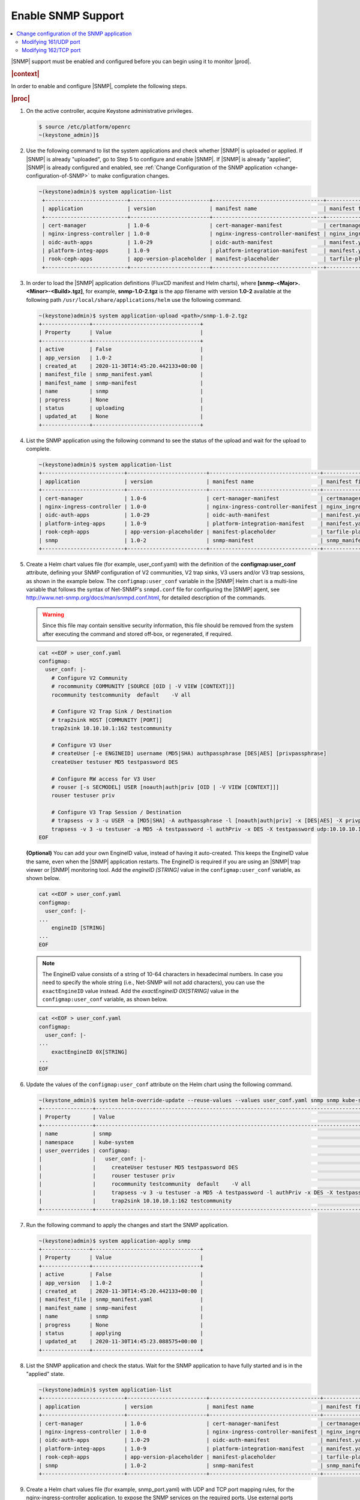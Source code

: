 
.. nat1580220934509
.. _enabling-snmp-support:

===================
Enable SNMP Support
===================

.. contents::
   :local:
   :depth: 2

|SNMP| support must be enabled and configured before you can begin using it to
monitor |prod|.

.. rubric:: |context|

In order to enable and configure |SNMP|, complete the following steps.

.. rubric:: |proc|

#.  On the active controller, acquire Keystone administrative privileges.

    .. code-block:: none

       $ source /etc/platform/openrc
       ~(keystone_admin)]$

#.  Use the following command to list the system applications and check whether
    |SNMP| is uploaded or applied. If |SNMP| is already "uploaded", go to Step
    5 to configure and enable |SNMP|. If |SNMP| is already "applied", |SNMP| is
    already configured and enabled, see :ref:`Change Configuration of the SNMP
    application <change-configuration-of-SNMP>` to make configuration changes.

    .. code-block:: none

       ~(keystone)admin)$ system application-list
        +--------------------------+-------------------------+-----------------------------------+----------------------------------------+---------------+-----------+
        | application              | version                 | manifest name                     | manifest file                          | status        | progress  |
        +--------------------------+-------------------------+-----------------------------------+----------------------------------------+---------------+-----------+
        | cert-manager             | 1.0-6                   | cert-manager-manifest             | certmanager-manifest.yaml              | applied       | completed |
        | nginx-ingress-controller | 1.0-0                   | nginx-ingress-controller-manifest | nginx_ingress_controller_manifest.yaml | applied       | completed |
        | oidc-auth-apps           | 1.0-29                  | oidc-auth-manifest                | manifest.yaml                          | uploaded      | completed |
        | platform-integ-apps      | 1.0-9                   | platform-integration-manifest     | manifest.yaml                          | applied       | completed |
        | rook-ceph-apps           | app-version-placeholder | manifest-placeholder              | tarfile-placeholder                    | upload-failed | None      |
        +--------------------------+-------------------------+-----------------------------------+----------------------------------------+---------------+-----------+

#.  In order to load the |SNMP| application definitions (FluxCD manifest and
    Helm charts), where **[snmp-<Major>.<Minor>-<Build>.tgz]**, for example,
    **snmp-1.0-2.tgz** is the app filename with version **1.0-2** available
    at the following path ``/usr/local/share/applications/helm`` use the
    following command.

    .. code-block:: none

        ~(keystone)admin)$ system application-upload <path>/snmp-1.0-2.tgz
        +---------------+----------------------------------+
        | Property      | Value                            |
        +---------------+----------------------------------+
        | active        | False                            |
        | app_version   | 1.0-2                            |
        | created_at    | 2020-11-30T14:45:20.442133+00:00 |
        | manifest_file | snmp_manifest.yaml               |
        | manifest_name | snmp-manifest                    |
        | name          | snmp                             |
        | progress      | None                             |
        | status        | uploading                        |
        | updated_at    | None                             |
        +---------------+----------------------------------+

#.  List the SNMP application using the following command to see the status
    of the upload and wait for the upload to complete.

    .. code-block:: none

        ~(keystone)admin)$ system application-list
        +--------------------------+-------------------------+-----------------------------------+----------------------------------------+---------------+-----------+
        | application              | version                 | manifest name                     | manifest file                          | status        | progress  |
        +--------------------------+-------------------------+-----------------------------------+----------------------------------------+---------------+-----------+
        | cert-manager             | 1.0-6                   | cert-manager-manifest             | certmanager-manifest.yaml              | applied       | completed |
        | nginx-ingress-controller | 1.0-0                   | nginx-ingress-controller-manifest | nginx_ingress_controller_manifest.yaml | applied       | completed |
        | oidc-auth-apps           | 1.0-29                  | oidc-auth-manifest                | manifest.yaml                          | uploaded      | completed |
        | platform-integ-apps      | 1.0-9                   | platform-integration-manifest     | manifest.yaml                          | applied       | completed |
        | rook-ceph-apps           | app-version-placeholder | manifest-placeholder              | tarfile-placeholder                    | upload-failed | None      |
        | snmp                     | 1.0-2                   | snmp-manifest                     | snmp_manifest.yaml                     | uploaded      | completed |
        +--------------------------+-------------------------+-----------------------------------+----------------------------------------+---------------+-----------+

#.  Create a Helm chart values file (for example, user_conf.yaml) with the
    definition of the **configmap:user_conf** attribute, defining your SNMP
    configuration of V2 communities, V2 trap sinks, V3 users and/or V3 trap
    sessions, as shown in the example below. The ``configmap:user_conf``
    variable in the |SNMP| Helm chart is a multi-line variable that follows the
    syntax of Net-SNMP's ``snmpd.conf`` file for configuring the |SNMP| agent,
    see `http://www.net-snmp.org/docs/man/snmpd.conf.html
    <http://www.net-snmp.org/docs/man/snmpd.conf.html>`__, for detailed
    description of the commands.

    .. warning::

       Since this file may contain sensitive security information, this file
       should be removed from the system after executing the command and
       stored off-box, or regenerated, if required.

    .. code-block:: none

       cat <<EOF > user_conf.yaml
       configmap:
         user_conf: |-
           # Configure V2 Community
           # rocommunity COMMUNITY [SOURCE [OID | -V VIEW [CONTEXT]]]
           rocommunity testcommunity  default    -V all

           # Configure V2 Trap Sink / Destination
           # trap2sink HOST [COMMUNITY [PORT]]
           trap2sink 10.10.10.1:162 testcommunity

           # Configure V3 User
           # createUser [-e ENGINEID] username (MD5|SHA) authpassphrase [DES|AES] [privpassphrase]
           createUser testuser MD5 testpassword DES

           # Configure RW access for V3 User
           # rouser [-s SECMODEL] USER [noauth|auth|priv [OID | -V VIEW [CONTEXT]]]
           rouser testuser priv

           # Configure V3 Trap Session / Destination
           # trapsess -v 3 -u USER -a [MD5|SHA] -A authpassphrase -l [noauth|auth|priv] -x [DES|AES] -X privpassphrase [<transport-specifier>:]<transport-address>
           trapsess -v 3 -u testuser -a MD5 -A testpassword -l authPriv -x DES -X testpassword udp:10.10.10.1:162
       EOF

    **(Optional)** You can add your own EngineID value, instead of having it
    auto-created. This keeps the EngineID value the same, even when the |SNMP|
    application restarts. The EngineID is required if you are using an |SNMP|
    trap viewer or |SNMP| monitoring tool. Add the `engineID [STRING]` value in
    the ``configmap:user_conf`` variable, as shown below.

    .. code-block:: none

       cat <<EOF > user_conf.yaml
       configmap:
         user_conf: |-
       ...
           engineID [STRING]
       ...
       EOF

    .. note::

        The EngineID value consists of a string of 10-64 characters in
        hexadecimal numbers. In case you need to specify the
        whole string (i.e., Net-SNMP will not add characters), you can use the
        ``exactEngineID`` value instead. Add the `exactEngineID 0X[STRING]`
        value in the ``configmap:user_conf`` variable, as shown below.

    .. code-block:: none

       cat <<EOF > user_conf.yaml
       configmap:
         user_conf: |-
       ...
           exactEngineID 0X[STRING]
       ...
       EOF

#.  Update the values of the ``configmap:user_conf`` attribute on the Helm
    chart using the following command.

    .. code-block:: none

       ~(keystone_admin)$ system helm-override-update --reuse-values --values user_conf.yaml snmp snmp kube-system
       +----------------+------------------------------------------------------------------------------------------------------------+
       | Property       | Value                                                                                                      |
       +----------------+------------------------------------------------------------------------------------------------------------+
       | name           | snmp                                                                                                       |
       | namespace      | kube-system                                                                                                |
       | user_overrides | configmap:                                                                                                 |
       |                |   user_conf: |-                                                                                            |
       |                |     createUser testuser MD5 testpassword DES                                                               |
       |                |     rouser testuser priv                                                                                   |
       |                |     rocommunity testcommunity  default    -V all                                                           |
       |                |     trapsess -v 3 -u testuser -a MD5 -A testpassword -l authPriv -x DES -X testpassword udp:10.10.10.1:162 |
       |                |     trap2sink 10.10.10.1:162 testcommunity                                                                 |
       +----------------+------------------------------------------------------------------------------------------------------------+

#.  Run the following command to apply the changes and start the SNMP
    application.

    .. code-block:: none

        ~(keystone)admin)$ system application-apply snmp
        +---------------+----------------------------------+
        | Property      | Value                            |
        +---------------+----------------------------------+
        | active        | False                            |
        | app_version   | 1.0-2                            |
        | created_at    | 2020-11-30T14:45:20.442133+00:00 |
        | manifest_file | snmp_manifest.yaml               |
        | manifest_name | snmp-manifest                    |
        | name          | snmp                             |
        | progress      | None                             |
        | status        | applying                         |
        | updated_at    | 2020-11-30T14:45:23.088575+00:00 |
        +---------------+----------------------------------+

#.  List the SNMP application and check the status. Wait for the SNMP
    application to have fully started and is in the "applied" state.

    .. code-block:: none

        ~(keystone)admin)$ system application-list
        +--------------------------+-------------------------+-----------------------------------+----------------------------------------+---------------+-----------+
        | application              | version                 | manifest name                     | manifest file                          | status        | progress  |
        +--------------------------+-------------------------+-----------------------------------+----------------------------------------+---------------+-----------+
        | cert-manager             | 1.0-6                   | cert-manager-manifest             | certmanager-manifest.yaml              | applied       | completed |
        | nginx-ingress-controller | 1.0-0                   | nginx-ingress-controller-manifest | nginx_ingress_controller_manifest.yaml | applied       | completed |
        | oidc-auth-apps           | 1.0-29                  | oidc-auth-manifest                | manifest.yaml                          | uploaded      | completed |
        | platform-integ-apps      | 1.0-9                   | platform-integration-manifest     | manifest.yaml                          | applied       | completed |
        | rook-ceph-apps           | app-version-placeholder | manifest-placeholder              | tarfile-placeholder                    | upload-failed | None      |
        | snmp                     | 1.0-2                   | snmp-manifest                     | snmp_manifest.yaml                     | applied       | completed |
        +--------------------------+-------------------------+-----------------------------------+----------------------------------------+---------------+-----------+

#.  Create a Helm chart values file (for example, snmp_port.yaml) with UDP and
    TCP port mapping rules, for the nginx-ingress-controller application, to
    expose the SNMP services on the required ports. Use external ports 161/UDP
    and 162/TCP.

    **kube-system/snmpd-service:161** is the standard SNMP Agent's UDP port for
    receiving SNMP requests. It should be configured as mapped to external UDP
    port **161**, the default for SNMP Agents. This port can be modified, see,
    :ref:`Modifying 161/UDP port <modifying-161udp-port>` procedure for details
    on modifying this port.

    **kube-system/snmpd-service:162** is used internally by the SNMP
    application to receive trap info from |prod|. It should be configured
    as mapped to external TCP port **162**. This port can be modified, see
    :ref:`Modifying 162/TCP port <modifying-162tcp-port>` procedure below for
    details on modifying this port.

    .. code-block:: none

       cat <<EOF > snmp_port.yaml
       udp:
         161: "kube-system/snmpd-service:161"
       tcp:
         162: "kube-system/snmpd-service:162"
       EOF

#.  Update the values of the SNMP port mappings in the Helm Chart for the
    nginx-ingress-controller application.

    .. code-block:: none

       ~(keystone_admin)$ system helm-override-update --reuse-values --values snmp_port.yaml nginx-ingress-controller ingress-nginx kube-system
       +----------------+------------------------------------------+
       | Property       | Value                                    |
       +----------------+------------------------------------------+
       | name           | nginx-ingress                            |
       | namespace      | kube-system                              |
       | user_overrides | tcp:                                     |
       |                |   "162": kube-system/snmpd-service:162   |
       |                | udp:                                     |
       |                |   "161": kube-system/snmpd-service:161   |
       |                |                                          |
       +----------------+------------------------------------------+

#.  Apply the changes to the nginx-ingress-controller application.

    .. code-block:: none

      ~(keystone_admin)$ system application-apply nginx-ingress-controller
      +---------------+----------------------------------------+
      | Property      | Value                                  |
      +---------------+----------------------------------------+
      | active        | True                                   |
      | app_version   | 1.0-0                                  |
      | created_at    | 2020-10-19T04:59:40.505583+00:00       |
      | manifest_file | nginx_ingress_controller_manifest.yaml |
      | manifest_name | nginx-ingress-controller-manifest      |
      | name          | nginx-ingress-controller               |
      | progress      | None                                   |
      | status        | applying                               |
      | updated_at    | 2020-11-10T17:27:21.509548+00:00       |
      +---------------+----------------------------------------+

#.  Redirect the SNMP UDP traffic to port 161 by creating the next policies.yml
    file and apply it as below.

    Change the ipVersion parameter value from 4 to 6 if you are using IPV6.

    .. code-block:: none

      ~(keystone_admin)$
      cat <<EOF > policies.yml
      apiVersion: crd.projectcalico.org/v1
      kind: GlobalNetworkPolicy
      metadata:
        name: snmp
      spec:
        applyOnForward: false
        ingress:
        - action: Allow
          destination:
            ports:
            - 161
          ipVersion: 4
          protocol: UDP
        order: 200
        selector: has(iftype) && iftype == 'oam'
        types:
        - Ingress
      EOF

    Then, run the following command:

    .. code-block:: none

      ~(keystone_admin)$ kubectl apply -f policies.yml

.. _change-configuration-of-SNMP:

--------------------------------------------
Change configuration of the SNMP application
--------------------------------------------

If the SNMP application is already applied, use the following procedures to
update its configuration.

.. rubric:: |proc|

#.  Create a Helm chart values file (for example, user_conf.yaml) with the
    definition of the ``configmap:user_conf`` attribute defining your SNMP
    configuration of V2 communities, V2 trap sinks, V3 users and/or V3 trap
    sessions, as shown in the example below. The ``configmap:user_conf``
    variable in the SNMP Helm chart is a multi-line variable that follows the
    syntax of Net-SNMP's snmpd.conf file for configuring the SNMP agent, see
    `http://www.net-snmp.org/docs/man/snmpd.conf.html <http://www.net-snmp.org/docs/man/snmpd.conf.html>`__,
    for a detailed description of the commands.

    .. warning::

       Since this file may contain sensitive security information, this file
       should be removed from the system after executing the command and
       stored off-box, or regenerated, if required.

    .. code-block:: none

       cat <<EOF > user_conf.yaml
       configmap:
         user_conf: |-
           # Configure V2 Community
           # rocommunity COMMUNITY [SOURCE [OID | -V VIEW [CONTEXT]]]
           rocommunity testcommunity  default    -V all

           # Configure V2 Trap Sink / Destination
           # trap2sink HOST [COMMUNITY [PORT]]
           trap2sink 10.10.10.1:162 testcommunity

           # Configure V3 User
           # createUser [-e ENGINEID] username (MD5|SHA) authpassphrase [DES|AES] [privpassphrase]
           createUser testuser MD5 testpassword DES

           # Configure RW access for V3 User
           # rouser [-s SECMODEL] USER [noauth|auth|priv [OID | -V VIEW [CONTEXT]]]
           rouser testuser priv

           # Configure V3 Trap Session / Destination
           # trapsess -v 3 -u USER -a [MD5|SHA] -A authpassphrase -l [noauth|auth|priv] -x [DES|AES] -X privpassphrase [<transport-specifier>:]<transport-address>
           trapsess -v 3 -u testuser -a MD5 -A testpassword -l authPriv -x DES -X testpassword udp:10.10.10.1:162
       EOF

    **(Optional)** You can add your own EngineID value, instead of having it
    auto-created. This keeps the EngineID value the same, even when the |SNMP|
    application restarts. The EngineID is required if you are using an |SNMP|
    trap viewer or |SNMP| monitoring tool. Add the `engineID [STRING]` value in
    the ``configmap:user_conf`` variable, as shown below.

    .. code-block:: none

       cat <<EOF > user_conf.yaml
       configmap:
         user_conf: |-
       ...
           engineID [STRING]
       ...
       EOF

    .. note::

        The EngineID value consists of a string of 10-64 characters in
        hexadecimal numbers. In this case you need to specify the
        whole string (i.e., Net-SNMP will not add characters), you can use the
        ``exactEngineID`` value instead. Add the `exactEngineID 0X[STRING]`
        value in the ``configmap:user_conf`` variable, as shown below.

    .. code-block:: none

       cat <<EOF > user_conf.yaml
       configmap:
         user_conf: |-
       ...
           exactEngineID 0X[STRING]
       ...
       EOF

#.  Update the values of the ``configmap:user_conf`` attribute on the Helm
    chart using the following command.

    .. code-block:: none

       ~(keystone_admin)$ system helm-override-update --reuse-values --values user_conf.yaml snmp snmp kube-system
       +----------------+------------------------------------------------------------------------------------------------------------+
       | Property       | Value                                                                                                      |
       +----------------+------------------------------------------------------------------------------------------------------------+
       | name           | snmp                                                                                                       |
       | namespace      | kube-system                                                                                                |
       | user_overrides | configmap:                                                                                                 |
       |                |   user_conf: |-                                                                                            |
       |                |     createUser testuser MD5 testpassword DES                                                               |
       |                |     rouser testuser priv                                                                                   |
       |                |     rocommunity testcommunity  default    -V all                                                           |
       |                |     trapsess -v 3 -u testuser -a MD5 -A testpassword -l authPriv -x DES -X testpassword udp:10.10.10.1:162 |
       |                |     trap2sink 10.10.10.1:162 testcommunity                                                                 |
       +----------------+------------------------------------------------------------------------------------------------------------+

#.  Apply the changes.

    .. code-block:: none

       ~(keystone_admin)$ system application-apply snmp
       +---------------+----------------------------------+
       | Property      | Value                            |
       +---------------+----------------------------------+
       | active        | True                             |
       | app_version   | 1.0-2                            |
       | created_at    | 2020-11-10T23:25:47.226453+00:00 |
       | manifest_file | snmp_manifest.yaml               |
       | manifest_name | snmp-manifest                    |
       | name          | snmp                             |
       | progress      | None                             |
       | status        | applying                         |
       | updated_at    | 2020-11-10T23:30:59.276031+00:00 |
       +---------------+----------------------------------+

.. _modifying-161udp-port:

**********************
Modifying 161/UDP port
**********************

Modify the external UDP port used for receiving SNMP requests.

.. note::

    After changing this external UDP port, any external SNMP managers being
    used must be updated to send their SNMP requests to |prod| using this
    UDP port, instead of the default UDP port 161.

.. rubric:: |proc|

#.  Create a Helm chart values file (for example, snmp_port.yaml) with
    external ports 161/UDP and 162/TCP port mapping definitions, for the SNMP
    services for the nginx-ingress-controller's Helm chart, as shown in the
    example below.

    Update the external port in the UDP port mapping for internal port
    **kube-system/snmpd-service:161**. The example below shows the external
    port updated to **1061**.

    .. code-block:: none

       cat <<EOF > snmp_port.yaml
       udp:
         1061: "kube-system/snmpd-service:161"
       tcp:
         162: "kube-system/snmpd-service:162"
       EOF

#.  Update the values of the SNMP ports on the Helm chart for the
    nginx-ingress-controller application.

    .. code-block:: none

       ~(keystone_admin)$ system helm-override-update --reuse-values --values snmp_port.yaml nginx-ingress-controller nginx-ingress kube-system
       +----------------+------------------------------------------+
       | Property       | Value                                    |
       +----------------+------------------------------------------+
       | name           | nginx-ingress                            |
       | namespace      | kube-system                              |
       | user_overrides | tcp:                                     |
       |                |   "162": kube-system/snmpd-service:162   |
       |                | udp:                                     |
       |                |   "1061": kube-system/snmpd-service:161  |
       |                |                                          |
       +----------------+------------------------------------------+

#.  Apply the changes in the nginx-ingress-controller application.

    .. code-block:: none

      ~(keystone_admin)$ system application-apply nginx-ingress-controller
      +---------------+----------------------------------------+
      | Property      | Value                                  |
      +---------------+----------------------------------------+
      | active        | True                                   |
      | app_version   | 1.0-0                                  |
      | created_at    | 2020-10-19T04:59:40.505583+00:00       |
      | manifest_file | nginx_ingress_controller_manifest.yaml |
      | manifest_name | nginx-ingress-controller-manifest      |
      | name          | nginx-ingress-controller               |
      | progress      | None                                   |
      | status        | applying                               |
      | updated_at    | 2020-11-10T17:27:21.509548+00:00       |
      +---------------+----------------------------------------+

.. _modifying-162tcp-port:

**********************
Modifying 162/TCP port
**********************

Modify the external port used by the SNMP application to receive trap
information from |prod|.

To change the port 162/TCP, you need to modify both the SNMP application Helm
chart, and the nginx-ingress-controller Helm chart. The new port must be set
to the same port number in the two Helm charts, otherwise SNMP
traps will not be generated.

.. rubric:: |proc|

#.  Modify your SNMP Helm chart values file (for example, user_conf.yaml) by
    adding the line "trap-server-port: [new port]" as shown in the example
    below \("30162" is the new port in this example\).

    .. code-block:: none

       cat <<EOF > user_conf.yaml
       configmap:
         user_conf: |-
           createUser testuser MD5 testpassword DES
           rouser testuser priv
           rocommunity testcommunity  default    -V all
           trapsess -v 3 -u testuser -a MD5 -A testpassword -l authPriv -x DES -X testpassword udp:10.10.10.1:162
           trap2sink 10.10.10.1:162 testcommunity
         trap-server-port: 30162
       EOF

#.  Run the following commands to apply the configuration.

    .. code-block:: none

       ~(keystone_admin)$ system helm-override-update --reuse-values --values user_conf.yaml snmp snmp kube-system
       ~(keystone_admin)$ system application-apply snmp

#.  Modify your nginx ingress controller Helm chart values file
    (for example, snmp_port.yaml). Update the external port in the TCP port
    mapping for internal port **kube-system/snmpd-service:162**. The example
    below shows the external port updated to **30162**.

    - The new port number must match the port number specified in your SNMP
      Helm chart values file (for example, user_conf.yaml).

    - Do not modify port number "162" in **kube-system/snmpd-service:162**.

      .. code-block:: none

         cat <<EOF > snmp_port.yaml
         udp:
           161: "kube-system/snmpd-service:161"
         tcp:
           30162: "kube-system/snmpd-service:162"
         EOF

#.  Run the following commands to apply the configuration.

    .. code-block:: none

       ~(keystone_admin)$ system helm-override-update --reuse-values --values snmp_port.yaml nginx-ingress-controller nginx-ingress kube-system
       ~(keystone_admin)$ system application-apply nginx-ingress-controller
